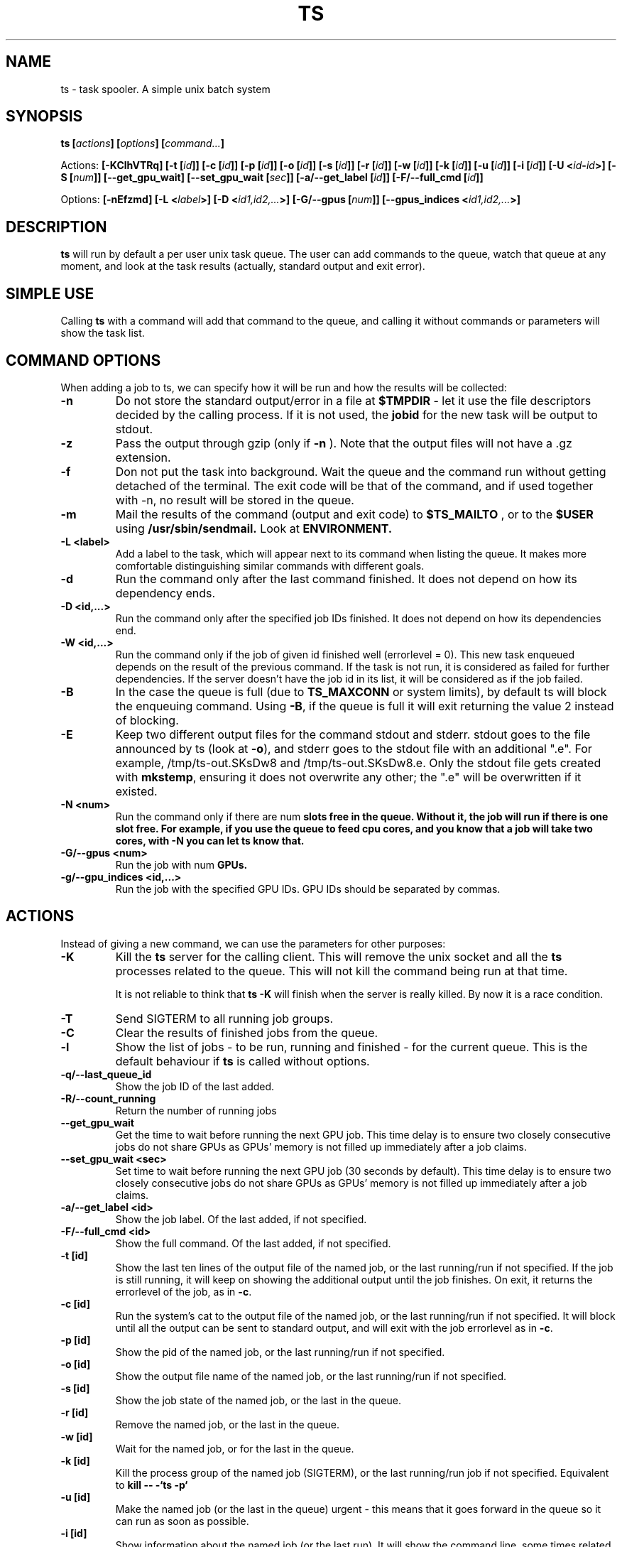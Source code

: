 .\" Copyright Lluís Batlle i Rossell
.\"
.\" This file may be copied under the conditions described
.\" in the LDP GENERAL PUBLIC LICENSE, Version 1, September 1998
.\" that should have been distributed together with this file.
.\" 
.\" Note: I took the gnu 'ls' man page as an example.
.TH TS 1 2021-05 "Task Spooler 1.2"
.SH NAME
ts \- task spooler. A simple unix batch system
.SH SYNOPSIS
.BI "ts [" actions "] [" options "] [" command... ]
.sp
Actions:
.BI "[\-KClhVTRq]
.BI "[\-t ["id ]]
.BI "[\-c ["id ]]
.BI "[\-p ["id ]]
.BI "[\-o ["id ]]
.BI "[\-s ["id ]]
.BI "[\-r ["id ]]
.BI "[\-w ["id ]]
.BI "[\-k ["id ]]
.BI "[\-u ["id ]]
.BI "[\-i ["id ]]
.BI "[\-U <"id - id >]
.BI "[\-S ["num ]]
.BI "[\--get_gpu_wait]
.BI "[\--set_gpu_wait ["sec ]]
.BI "[\-a/--get_label ["id ]]
.BI "[\-F/--full_cmd ["id ]]

.sp
Options:
.BI "[\-nEfzmd]"
.BI "[\-L <"label >]
.BI "[\-D <"id1,id2,... >]
.BI "[\-G/--gpus ["num ]]
.BI "[\--gpus_indices <"id1,id2,... >]

.SH DESCRIPTION
.B ts
will run by default a per user unix task queue. The user can add commands to
the queue, watch that queue at any moment, and look at the task results
(actually, standard output and exit error).
.SH SIMPLE USE
Calling
.B ts
with a command will add that command to the queue, and calling it without
commands or parameters will show the task list.
.SH COMMAND OPTIONS
When adding a job to ts, we can specify how it will be run and how the
results will be collected:
.TP
.B "\-n"
Do not store the standard output/error in a file at
.B $TMPDIR
- let it use the
file descriptors decided by the calling process. If it is not used, the
.B jobid
for the new task will be output to stdout.
.TP
.B "\-z"
Pass the output through gzip (only if
.B \-n
). Note that the output files will not
have a .gz extension.
.TP
.B "\-f"
Don not put the task into background. Wait the queue and the command run without
getting detached of the terminal. The exit code will be that of the command, and
if used together with \-n, no result will be stored in the queue.
.TP
.B "\-m"
Mail the results of the command (output and exit code) to
.B $TS_MAILTO
, or to the
.B $USER
using
.B /usr/sbin/sendmail.
Look at
.B ENVIRONMENT.
.TP
.B "\-L <label>"
Add a label to the task, which will appear next to its command when listing
the queue. It makes more comfortable distinguishing similar commands with
different goals.
.TP
.B "\-d"
Run the command only after the last command finished.
It does not depend on how its dependency ends.
.TP
.B "\-D <id,...>"
Run the command only after the specified job IDs finished.
It does not depend on how its dependencies end.
.TP
.B "\-W <id,...>"
Run the command only if the job of given id finished well (errorlevel = 0). This new
task enqueued depends on the result of the previous command. If the task is not run,
it is considered as failed for further dependencies.
If the server doesn't have the job id in its list, it will be considered
as if the job failed.
.TP
.B "\-B"
In the case the queue is full (due to \fBTS_MAXCONN\fR or system limits),
by default ts will block the enqueuing command. Using \fB\-B\fR,
if the queue is full it will exit returning the value 2 instead of blocking.
.TP
.B "\-E"
Keep two different output files for the command stdout and stderr. stdout goes to
the file announced by ts (look at \fB\-o\fR), and stderr goes to the stdout file
with an additional ".e". For example, /tmp/ts-out.SKsDw8 and /tmp/ts-out.SKsDw8.e.
Only the stdout file gets created with \fBmkstemp\fR, ensuring it does not overwrite
any other; the ".e" will be overwritten if it existed.
.TP
.B "\-N <num>"
Run the command only if there are \fbnum\fB slots free in the queue. Without it,
the job will run if there is one slot free. For example, if you use the
queue to feed cpu cores, and you know that a job will take two cores, with \fB\-N\fB
you can let ts know that.
.TP
.B "\-G/--gpus <num>"
Run the job with \fbnum\fB GPUs.
.TP
.B "\-g/--gpu_indices <id,...>"
Run the job with the specified GPU IDs. GPU IDs should be separated by commas.
.SH ACTIONS
Instead of giving a new command, we can use the parameters for other purposes:
.TP
.B "\-K"
Kill the
.B ts
server for the calling client. This will remove the unix socket and
all the
.B ts
processes related to the queue. This will not kill the command being
run at that time.

It is not reliable to think that
.B ts -K
will finish when the server is really killed. By now it is a race condition.
.TP
.B "\-T"
Send SIGTERM to all running job groups.
.TP
.B "\-C"
Clear the results of finished jobs from the queue.
.TP
.B "\-l"
Show the list of jobs - to be run, running and finished - for the current queue.
This is the default behaviour if
.B ts
is called without options.
.TP
.B "\-q/--last_queue_id"
Show the job ID of the last added.
.TP
.B "\-R/--count_running"
Return the number of running jobs
.TP
.B "\--get_gpu_wait"
Get the time to wait before running the next GPU job. This time delay is to ensure
two closely consecutive jobs do not share GPUs as GPUs' memory is not filled up
immediately after a job claims.
.TP
.B "\--set_gpu_wait <sec>"
Set time to wait before running the next GPU job (30 seconds by default).
This time delay is to ensure two closely consecutive jobs do not share GPUs
as GPUs' memory is not filled up immediately after a job claims.
.TP
.B "\-a/--get_label <id>"
Show the job label. Of the last added, if not specified.
.TP
.B "\-F/--full_cmd <id>"
Show the full command. Of the last added, if not specified.
.TP
.B "\-t [id]"
Show the last ten lines of the output file of the named job, or the last
running/run if not specified. If the job is still running, it will keep on
showing the additional output until the job finishes. On exit, it returns the
errorlevel of the job, as in \fB\-c\fR.
.TP
.B "\-c [id]"
Run the system's cat to the output file of the named job, or the last
running/run if not specified. It will block until all the output can be
sent to standard output, and will exit with the job errorlevel as in
\fB\-c\fR.
.TP
.B "\-p [id]"
Show the pid of the named job, or the last running/run if not specified.
.TP
.B "\-o [id]"
Show the output file name of the named job, or the last running/run 
if not specified.
.TP
.B "\-s [id]"
Show the job state of the named job, or the last in the queue.
.TP
.B "\-r [id]"
Remove the named job, or the last in the queue.
.TP
.B "\-w [id]"
Wait for the named job, or for the last in the queue.
.TP
.B "\-k [id]"
Kill the process group of the named job (SIGTERM),
or the last running/run job if not specified.
Equivalent to
.B kill -- -`ts -p`
.TP
.B "\-u [id]"
Make the named job (or the last in the queue) urgent - this means that it goes
forward in the queue so it can run as soon as possible.
.TP
.B "\-i [id]"
Show information about the named job (or the last run). It will show the command line,
some times related to the task, and also any information resulting from
\fBTS_ENV\fR (Look at \fBENVIRONMENT\fR).
.TP
.B "\-U <id-id>"
Interchange the queue positions of the named jobs (separated by a hyphen and no
spaces).
.TP
.B "\-h"
Show help on standard output.
.TP
.B "\-V"
Show the program version.
.SH MULTI-SLOT
.B ts
by default offers a queue where each job runs only after the previous finished.
Nevertheless, you can change the maximum number of jobs running at once with
the
.B "\-S [num]"
parameter. We call that number the
\fIamount of slots\fR. You can also set the initial number of jobs with
the environment variable
.B "TS_SLOTS".
When increasing this setting, queued waiting jobs will be run
at once until reaching the maximum set. When decreasing this setting, no other
job will be run until it can meet the amount of running jobs set.
.BR
When using an amount of slots greater than 1, the action of some commands
may change a bit. For example, \fB\-t\fR without \fIjobid\fR will tail the first
job running, and \fB\-d\fR will try to set the dependency with the last job added.
.TP
.B "\-S [num]"
Set the maximum amount of running jobs at once. If you don't specify
.B num
it will return the maximum amount of running jobs set.
.SH ENVIRONMENT
.TP
.B "TS_MAXFINISHED"
Limit the number of job results (finished tasks) you want in the queue. Use this
option if you are tired of
.B \-C.
.TP
.B "TS_MAXCONN"
The maximum number of ts server connections to clients. This will make the ts clients
block until connections are freed. This helps, for example, on systems with a limited
number of processes, because each job waiting in the queue remains as a process. This
variable has to be set at server start, and cannot be modified later.
.TP
.B "TS_ONFINISH"
If the variable exists pointing to an executable, it will be run by the client
after the queued job. It uses execlp, so
.B PATH
is used if there are no slashes in the variable content. The executable is run
with four parameters:
.B jobid
.B errorlevel
.B output_filename
and
.B command.
.TP
.B "TMPDIR"
As the program output and the unix socket are thought to be stored in a
temporary directory, 
.B TMPDIR
will be used if defined, or
.B /tmp
otherwise.
.TP
.B "TS_SOCKET"
Each queue has a related unix socket. You can specify the socket path with this
environment variable. This way, you can have a queue for your heavy disk
operations, another for heavy use of ram., and have a simple script/alias
wrapper over ts for those special queues. If it is not specified, it will be
.B $TMPDIR/socket-ts.[uid].
.TP
.B "TS_SLOTS"
Set the number of slots at the start of the server, similar to
.B \-S,
but the contents of the variable are read only when running
the first instance of
.B ts.
.TP
.B "TS_MAILTO"
Send the letters with job results to the address specified in this variable.
Otherwise, they are sent to
.B $USER
or if not defined,
.B nobody.
The system
.B /usr/sbin/sendmail
is used. The
job outputs are not sent as an attachment, so understand the consequences if you
use the
.B \-gm
flags together.
.TP
.B "USER"
As seen above, it is used for the mail destination if
.B TS_MAILTO
is not specified.
.TP
.B "TS_SAVELIST"
If it is defined when starting the queue server (probably the first
.B ts
command run), on SIGTERM the queue status will be saved to the file pointed
by this environment variable - for example, at system shutdown.
.TP
.B "TS_ENV"
This has a command to be run at enqueue time through
\fB/bin/sh\fR. The output of the command will be readable through the option
\fB\-i\fR. You can use a command which shows relevant environment for the command run.
For example, you may use \fBTS_ENV='pwd;set;mount'\fR.
.SH FILES
.TP
.B /tmp/ts.error
if
.B ts
finds any internal problem, you should find an error report there.
Please send this to the author as part of the bug report.

.SH BUGS
.B ts
expects a simple command line. It does not start a shell parser.
If you want to run complex shell commands, you may want to run them through
.B sh -c 'commands...'
Also, remember that stdin/stdout/stderr will be detached, so
do not use your shell's redirection operators when you put a job into background.
You can use them inside the
.B sh -c
in order to set redirections to the command run.

If an internal problem is found in runtime, a file
.B /tmp/ts.error
is created, which you can submit to the developer in order to fix the bug.

.SH SEE ALSO
.BR at (1)
.SH AUTHOR
Duc Nguyen and Lluis Batlle i Rossell
.SH NOTES
This page describes
.B ts
as in version 1.2. Other versions may differ. The file
.B TRICKS
found in the distribution package can show some ideas on special uses of
.B ts.
